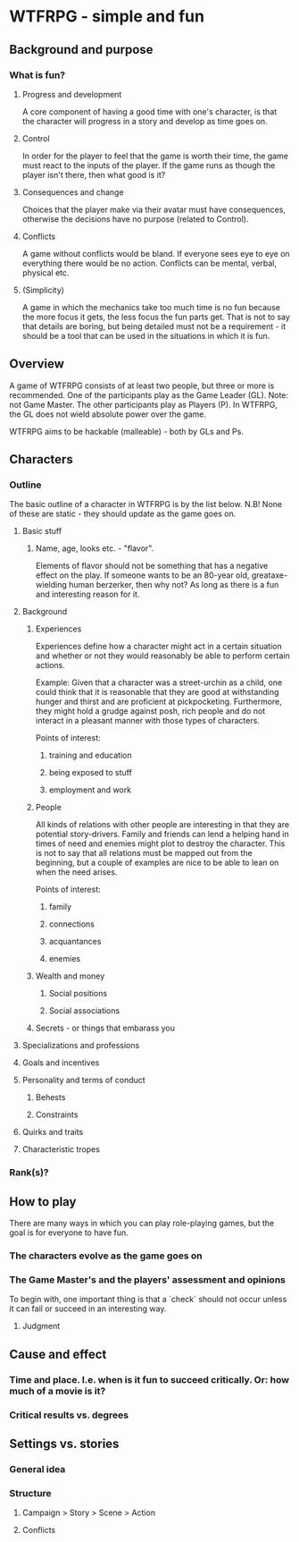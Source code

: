 
* WTFRPG - simple and fun

** Background and purpose

*** What is fun?

**** Progress and development
     A core component of having a good time with one's character, is that the
     character will progress in a story and develop as time goes on.

**** Control
     In order for the player to feel that the game is worth their time, the game
     must react to the inputs of the player. If the game runs as though the
     player isn't there, then what good is it?

**** Consequences and change
     Choices that the player make via their avatar must have consequences,
     otherwise the decisions have no purpose (related to Control).

**** Conflicts
     A game without conflicts would be bland. If everyone sees eye to eye on
     everything there would be no action. Conflicts can be mental, verbal,
     physical etc.

**** (Simplicity)
     A game in which the mechanics take too much time is no fun because the more
     focus it gets, the less focus the fun parts get. That is not to say that
     details are boring, but being detailed must not be a requirement - it
     should be a tool that can be used in the situations in which it is fun.

** Overview
   A game of WTFRPG consists of at least two people, but three or more is
   recommended. One of the participants play as the Game Leader (GL). Note: not
   Game Master. The other participants play as Players (P). In WTFRPG, the GL
   does not wield absolute power over the game.
   
   WTFRPG aims to be hackable (malleable) - both by GLs and Ps.

** Characters

*** Outline
    The basic outline of a character in WTFRPG is by the list below. N.B! None
    of these are static - they should update as the game goes on.

**** Basic stuff
***** Name, age, looks etc. - "flavor".
      Elements of flavor should not be something that has a negative effect on
      the play. If someone wants to be an 80-year old, greataxe-wielding human
      berzerker, then why not? As long as there is a fun and interesting reason
      for it.

**** Background
***** Experiences
      Experiences define how a character might act in a certain situation and
      whether or not they would reasonably be able to perform certain actions.

      Example: Given that a character was a street-urchin as a child, one could
      think that it is reasonable that they are good at withstanding hunger and
      thirst and are proficient at pickpocketing. Furthermore, they might hold a
      grudge against posh, rich people and do not interact in a pleasant manner
      with those types of characters.

      Points of interest:
****** training and education
****** being exposed to stuff
****** employment and work

***** People
      All kinds of relations with other people are interesting in that they are
      potential story-drivers. Family and friends can lend a helping hand in
      times of need and enemies might plot to destroy the character. This is not
      to say that all relations must be mapped out from the beginning, but a
      couple of examples are nice to be able to lean on when the need arises.

      Points of interest:
****** family
****** connections
****** acquantances
****** enemies

***** Wealth and money
****** Social positions
****** Social associations

***** Secrets - or things that embarass you

**** Specializations and professions

**** Goals and incentives

**** Personality and terms of conduct

***** Behests
***** Constraints

**** Quirks and traits

**** Characteristic tropes

*** Rank(s)?

** How to play
   There are many ways in which you can play role-playing games, but the goal is
   for everyone to have fun.

*** The characters evolve as the game goes on

*** The Game Master's and the players' assessment and opinions
    To begin with, one important thing is that a `check` should not occur unless
    it can fail or succeed in an interesting way.

**** Judgment

** Cause and effect

*** Time and place. I.e. when is it fun to succeed critically. Or: how much of a movie is it?

*** Critical results vs. degrees

** Settings vs. stories

*** General idea
*** Structure
**** Campaign > Story > Scene > Action
**** Conflicts

